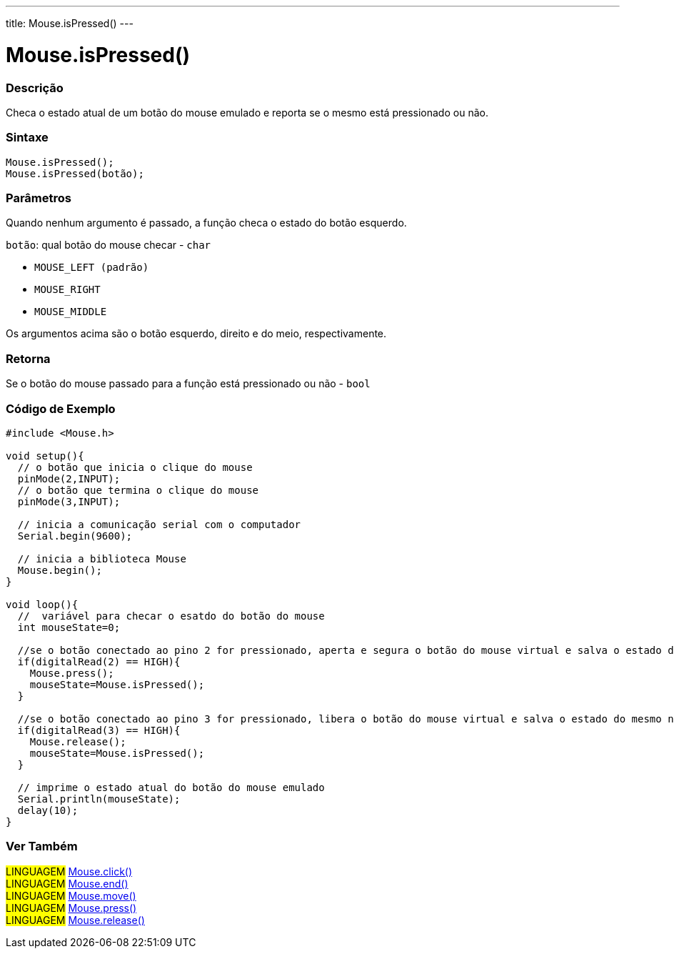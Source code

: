 ---
title: Mouse.isPressed()
---

= Mouse.isPressed()


// OVERVIEW SECTION STARTS
[#overview]
--

[float]
=== Descrição
Checa o estado atual de um botão do mouse emulado e reporta se o mesmo está pressionado ou não.
[%hardbreaks]


[float]
=== Sintaxe
`Mouse.isPressed();` +
`Mouse.isPressed(botão);`

[float]
=== Parâmetros
Quando nenhum argumento é passado, a função checa o estado do botão esquerdo.

`botão`: qual botão do mouse checar - `char`

* `MOUSE_LEFT (padrão)`

* `MOUSE_RIGHT`

* `MOUSE_MIDDLE`

Os argumentos acima são o botão esquerdo, direito e do meio, respectivamente.

[float]
=== Retorna
Se o botão do mouse passado para a função está pressionado ou não - `bool`

--
// OVERVIEW SECTION ENDS




// HOW TO USE SECTION STARTS
[#howtouse]
--

[float]
=== Código de Exemplo
// Describe what the example code is all about and add relevant code   ►►►►► THIS SECTION IS MANDATORY ◄◄◄◄◄


[source,arduino]
----
#include <Mouse.h>

void setup(){
  // o botão que inicia o clique do mouse
  pinMode(2,INPUT);
  // o botão que termina o clique do mouse
  pinMode(3,INPUT);
  
  // inicia a comunicação serial com o computador
  Serial.begin(9600);
  
  // inicia a biblioteca Mouse
  Mouse.begin();
}

void loop(){
  //  variável para checar o esatdo do botão do mouse
  int mouseState=0;
  
  //se o botão conectado ao pino 2 for pressionado, aperta e segura o botão do mouse virtual e salva o estado do mesmo na variável
  if(digitalRead(2) == HIGH){
    Mouse.press();
    mouseState=Mouse.isPressed();
  }
  
  //se o botão conectado ao pino 3 for pressionado, libera o botão do mouse virtual e salva o estado do mesmo na variável
  if(digitalRead(3) == HIGH){
    Mouse.release();
    mouseState=Mouse.isPressed();
  }
  
  // imprime o estado atual do botão do mouse emulado
  Serial.println(mouseState);
  delay(10);
}
----

--
// HOW TO USE SECTION ENDS


// SEE ALSO SECTION
[#see_also]
--

[float]
=== Ver Também

[role="language"]
#LINGUAGEM# link:../mouseclick[Mouse.click()] +
#LINGUAGEM# link:../mouseend[Mouse.end()] +
#LINGUAGEM# link:../mousemove[Mouse.move()] +
#LINGUAGEM# link:../mousepress[Mouse.press()] +
#LINGUAGEM# link:../mouserelease[Mouse.release()] +

--
// SEE ALSO SECTION ENDS
